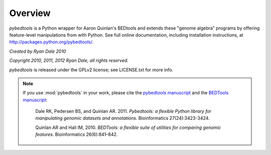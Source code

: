 Overview
--------
`pybedtools` is a Python wrapper for Aaron Quinlan's BEDtools and extends these
"genome algebra" programs by offering feature-level manipulations from with
Python. See full online documentation, including installation instructions, at
http://packages.python.org/pybedtools/.

*Created by Ryan Dale 2010*

*Copyright 2010, 2011, 2012 Ryan Dale, all rights
reserved.*

`pybedtools` is released under the GPLv2 license; see LICENSE.txt for more
info.

.. note::

    If you use :mod:`pybedtools` in your work, please cite the `pybedtools
    manuscript <http://bioinformatics.oxfordjournals.org/content/27/24/3423>`_
    and the `BEDTools manuscript
    <http://bioinformatics.oxfordjournals.org/content/26/6/841.short>`_:

        Dale RK, Pedersen BS, and Quinlan AR. 2011. *Pybedtools: a flexible
        Python library for manipulating genomic datasets and annotations*.
        Bioinformatics 27(24):3423-3424.

        Quinlan AR and Hall IM, 2010. *BEDTools: a flexible suite of utilities
        for comparing genomic features*. Bioinformatics 26(6):841–842.



